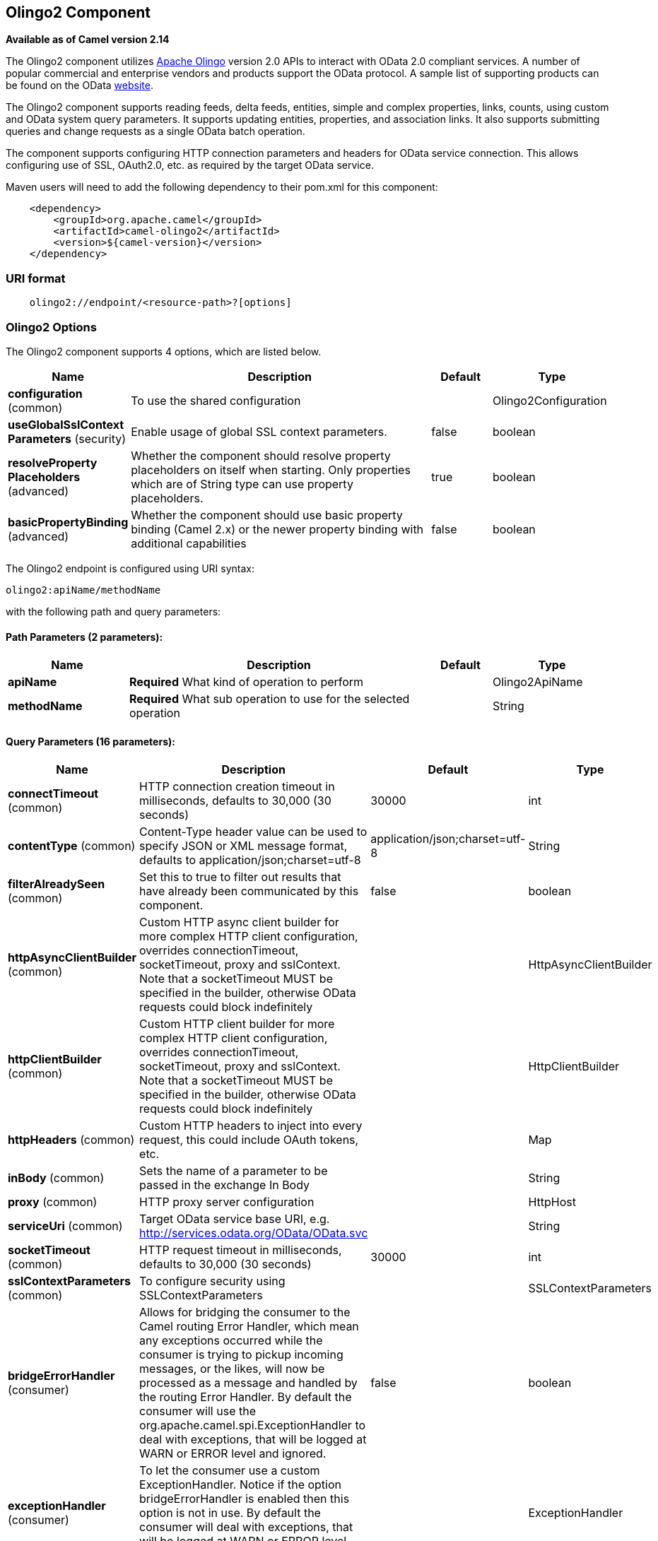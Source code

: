 [[olingo2-component]]
== Olingo2 Component

*Available as of Camel version 2.14*

The Olingo2 component utilizes http://olingo.apache.org/[Apache Olingo]
version 2.0 APIs to interact with OData 2.0 compliant services.
A number of popular commercial and enterprise vendors and products
support the OData protocol. A sample list of supporting products can be
found on the OData http://www.odata.org/ecosystem/[website].

The Olingo2 component supports reading feeds, delta feeds, entities,
simple and complex properties, links, counts, using custom and OData
system query parameters. It supports updating entities, properties, and
association links. It also supports submitting queries and change
requests as a single OData batch operation. 

The component supports configuring HTTP connection parameters and
headers for OData service connection. This allows configuring use of
SSL, OAuth2.0, etc. as required by the target OData service. 

Maven users will need to add the following dependency to their pom.xml
for this component:

[source,java]
----------------------------------------------
    <dependency>
        <groupId>org.apache.camel</groupId>
        <artifactId>camel-olingo2</artifactId>
        <version>${camel-version}</version>
    </dependency>
----------------------------------------------

### URI format

[source,java]
------------------------------------------------
    olingo2://endpoint/<resource-path>?[options]
------------------------------------------------

### Olingo2 Options




// component options: START
The Olingo2 component supports 4 options, which are listed below.



[width="100%",cols="2,5,^1,2",options="header"]
|===
| Name | Description | Default | Type
| *configuration* (common) | To use the shared configuration |  | Olingo2Configuration
| *useGlobalSslContext Parameters* (security) | Enable usage of global SSL context parameters. | false | boolean
| *resolveProperty Placeholders* (advanced) | Whether the component should resolve property placeholders on itself when starting. Only properties which are of String type can use property placeholders. | true | boolean
| *basicPropertyBinding* (advanced) | Whether the component should use basic property binding (Camel 2.x) or the newer property binding with additional capabilities | false | boolean
|===
// component options: END






// endpoint options: START
The Olingo2 endpoint is configured using URI syntax:

----
olingo2:apiName/methodName
----

with the following path and query parameters:

==== Path Parameters (2 parameters):


[width="100%",cols="2,5,^1,2",options="header"]
|===
| Name | Description | Default | Type
| *apiName* | *Required* What kind of operation to perform |  | Olingo2ApiName
| *methodName* | *Required* What sub operation to use for the selected operation |  | String
|===


==== Query Parameters (16 parameters):


[width="100%",cols="2,5,^1,2",options="header"]
|===
| Name | Description | Default | Type
| *connectTimeout* (common) | HTTP connection creation timeout in milliseconds, defaults to 30,000 (30 seconds) | 30000 | int
| *contentType* (common) | Content-Type header value can be used to specify JSON or XML message format, defaults to application/json;charset=utf-8 | application/json;charset=utf-8 | String
| *filterAlreadySeen* (common) | Set this to true to filter out results that have already been communicated by this component. | false | boolean
| *httpAsyncClientBuilder* (common) | Custom HTTP async client builder for more complex HTTP client configuration, overrides connectionTimeout, socketTimeout, proxy and sslContext. Note that a socketTimeout MUST be specified in the builder, otherwise OData requests could block indefinitely |  | HttpAsyncClientBuilder
| *httpClientBuilder* (common) | Custom HTTP client builder for more complex HTTP client configuration, overrides connectionTimeout, socketTimeout, proxy and sslContext. Note that a socketTimeout MUST be specified in the builder, otherwise OData requests could block indefinitely |  | HttpClientBuilder
| *httpHeaders* (common) | Custom HTTP headers to inject into every request, this could include OAuth tokens, etc. |  | Map
| *inBody* (common) | Sets the name of a parameter to be passed in the exchange In Body |  | String
| *proxy* (common) | HTTP proxy server configuration |  | HttpHost
| *serviceUri* (common) | Target OData service base URI, e.g. http://services.odata.org/OData/OData.svc |  | String
| *socketTimeout* (common) | HTTP request timeout in milliseconds, defaults to 30,000 (30 seconds) | 30000 | int
| *sslContextParameters* (common) | To configure security using SSLContextParameters |  | SSLContextParameters
| *bridgeErrorHandler* (consumer) | Allows for bridging the consumer to the Camel routing Error Handler, which mean any exceptions occurred while the consumer is trying to pickup incoming messages, or the likes, will now be processed as a message and handled by the routing Error Handler. By default the consumer will use the org.apache.camel.spi.ExceptionHandler to deal with exceptions, that will be logged at WARN or ERROR level and ignored. | false | boolean
| *exceptionHandler* (consumer) | To let the consumer use a custom ExceptionHandler. Notice if the option bridgeErrorHandler is enabled then this option is not in use. By default the consumer will deal with exceptions, that will be logged at WARN or ERROR level and ignored. |  | ExceptionHandler
| *exchangePattern* (consumer) | Sets the exchange pattern when the consumer creates an exchange. |  | ExchangePattern
| *basicPropertyBinding* (advanced) | Whether the endpoint should use basic property binding (Camel 2.x) or the newer property binding with additional capabilities | false | boolean
| *synchronous* (advanced) | Sets whether synchronous processing should be strictly used, or Camel is allowed to use asynchronous processing (if supported). | false | boolean
|===
// endpoint options: END
// spring-boot-auto-configure options: START
=== Spring Boot Auto-Configuration

When using Spring Boot make sure to use the following Maven dependency to have support for auto configuration:

[source,xml]
----
<dependency>
  <groupId>org.apache.camel</groupId>
  <artifactId>camel-olingo2-starter</artifactId>
  <version>x.x.x</version>
  <!-- use the same version as your Camel core version -->
</dependency>
----


The component supports 16 options, which are listed below.



[width="100%",cols="2,5,^1,2",options="header"]
|===
| Name | Description | Default | Type
| *camel.component.olingo2.basic-property-binding* | Whether the component should use basic property binding (Camel 2.x) or the newer property binding with additional capabilities | false | Boolean
| *camel.component.olingo2.configuration.api-name* | What kind of operation to perform |  | Olingo2ApiName
| *camel.component.olingo2.configuration.connect-timeout* | HTTP connection creation timeout in milliseconds, defaults to 30,000 (30 seconds) | 30000 | Integer
| *camel.component.olingo2.configuration.content-type* | Content-Type header value can be used to specify JSON or XML message format, defaults to application/json;charset=utf-8 | application/json;charset=utf-8 | String
| *camel.component.olingo2.configuration.filter-already-seen* | Set this to true to filter out results that have already been communicated by this component. | false | Boolean
| *camel.component.olingo2.configuration.http-async-client-builder* | Custom HTTP async client builder for more complex HTTP client configuration, overrides connectionTimeout, socketTimeout, proxy and sslContext. Note that a socketTimeout MUST be specified in the builder, otherwise OData requests could block indefinitely |  | HttpAsyncClientBuilder
| *camel.component.olingo2.configuration.http-client-builder* | Custom HTTP client builder for more complex HTTP client configuration, overrides connectionTimeout, socketTimeout, proxy and sslContext. Note that a socketTimeout MUST be specified in the builder, otherwise OData requests could block indefinitely |  | HttpClientBuilder
| *camel.component.olingo2.configuration.http-headers* | Custom HTTP headers to inject into every request, this could include OAuth tokens, etc. |  | Map
| *camel.component.olingo2.configuration.method-name* | What sub operation to use for the selected operation |  | String
| *camel.component.olingo2.configuration.proxy* | HTTP proxy server configuration |  | HttpHost
| *camel.component.olingo2.configuration.service-uri* | Target OData service base URI, e.g. http://services.odata.org/OData/OData.svc |  | String
| *camel.component.olingo2.configuration.socket-timeout* | HTTP request timeout in milliseconds, defaults to 30,000 (30 seconds) | 30000 | Integer
| *camel.component.olingo2.configuration.ssl-context-parameters* | To configure security using SSLContextParameters |  | SSLContextParameters
| *camel.component.olingo2.enabled* | Enable olingo2 component | true | Boolean
| *camel.component.olingo2.resolve-property-placeholders* | Whether the component should resolve property placeholders on itself when starting. Only properties which are of String type can use property placeholders. | true | Boolean
| *camel.component.olingo2.use-global-ssl-context-parameters* | Enable usage of global SSL context parameters. | false | Boolean
|===
// spring-boot-auto-configure options: END

### Producer Endpoints

Producer endpoints can use endpoint names and options listed
next. Producer endpoints can also use a special option *`inBody`* that
in turn should contain the name of the endpoint option whose value will
be contained in the Camel Exchange In message. The *inBody* option
defaults to *data* for endpoints that take that option. 

### Endpoint Options

Any of the endpoint options can be provided in either the endpoint URI,
or dynamically in a message header. The message header name must be of
the format *`CamelOlingo2.<option>`*. Note that the *`inBody`* option
overrides message header, i.e. the endpoint
option *`inBody=option`* would override
a *`CamelOlingo2.option`* header. In addition, query parameters can be
specified. 

[width="100%",cols="10%,20%,70%",options="header",]
|=======================================================================
|Name |Type |Description
|data |Object |Data with appropriate type used to create or modify the OData resource
|keyPredicate |String |Key predicate to create a parameterized OData resource endpoint. Useful for 
create/update operations where the key predicate value is dynamically provided in a header
|queryParams |java.util.Map<String,String> |OData system options and custom query options. For more 
information see http://www.odata.org/documentation/odata-version-2-0/uri-conventions/[OData 2.0 URI Conventions]
|resourcePath |String |OData resource path, may or may not contain key predicate
|endpointHttpHeaders |java.util.Map<String, String> |Dynamic HTTP Headers to be sent to the endpoint
|responseHttpHeaders |java.util.Map<String, String> |Dynamic HTTP Response Headers from the endpoint 
|=======================================================================

Note that the resourcePath option can either in specified in the URI as
a part of the URI path, as an endpoint option
?resourcePath=<resource-path> or as a header value
CamelOlingo2.resourcePath. The OData entity key predicate can either be
a part of the resource path, e.g. _Manufacturers('1')_, where _'__1'_ is
the key predicate, or be specified separately with resource path
_Manufacturers_ and keyPredicate option _'1'_. 

[width="100%",cols="10%,10%,10%,70%",options="header",]
|=======================================================================
|Endpoint |Options |HTTP Method |Result Body Type

|batch |data, endpointHttpHeaders |POST with multipart/mixed batch request |java.util.List<org.apache.camel.component.olingo2.api.batch.Olingo2BatchResponse>

|create |data, resourcePath, endpointHttpHeaders |POST |org.apache.olingo.odata2.api.ep.entry.ODataEntry for new entries
org.apache.olingo.odata2.api.commons.HttpStatusCodes for other OData resources

|delete |resourcePath, endpointHttpHeaders |DELETE |org.apache.olingo.odata2.api.commons.HttpStatusCodes

|merge |data, resourcePath, endpointHttpHeaders |MERGE |org.apache.olingo.odata2.api.commons.HttpStatusCodes

|patch |data, resourcePath, endpointHttpHeaders |PATCH |org.apache.olingo.odata2.api.commons.HttpStatusCodes

|read |queryParams, resourcePath, endpointHttpHeaders |GET |Depends on OData resource being queried as described next

|update |data, resourcePath, endpointHttpHeaders |PUT |org.apache.olingo.odata2.api.commons.HttpStatusCodes
|=======================================================================

### Endpoint HTTP Headers (Since 2.20)
The component level configuration property **httpHeaders** supplies static HTTP header information. 
However, some systems requires dynamic header information to be passed to and received from the endpoint.
A sample use case would be systems that require dynamic security tokens.  The **endpointHttpHeaders** 
and **responseHttpHeaders** endpoint properties provides this capability.  Set headers that need to 
be passed to the endpoint in the *`CamelOlingo2.endpointHttpHeaders`* property and the 
response headers will be returned in a *`CamelOlingo2.responseHttpHeaders`* property.  
Both properties are of the type *`java.util.Map<String, String>`*.

### OData Resource Type Mapping

The result of *read* endpoint and data type of *data* option depends on
the OData resource being queried, created or modified. 

[width="100%",cols="10%,10%,80%",options="header",]
|=======================================================================
|OData Resource Type |Resource URI from resourcePath and keyPredicate |In or Out Body Type

|Entity data model |$metadata |org.apache.olingo.odata2.api.edm.Edm

|Service document |/ |org.apache.olingo.odata2.api.servicedocument.ServiceDocument

|OData feed |<entity-set> |org.apache.olingo.odata2.api.ep.feed.ODataFeed

|OData entry |<entity-set>(<key-predicate>) |org.apache.olingo.odata2.api.ep.entry.ODataEntry for Out body (response)
java.util.Map<String, Object> for In body (request)

|Simple property |<entity-set>(<key-predicate>)/<simple-property> |Appropriate Java data type as described by Olingo EdmProperty

|Simple property value |<entity-set>(<key-predicate>)/<simple-property>/$value |Appropriate Java data type as described by Olingo EdmProperty

|Complex property |<entity-set>(<key-predicate>)/<complex-property> |java.util.Map<String, Object>

|Zero or one association link |<entity-set>(<key-predicate>/$link/<one-to-one-entity-set-property> |String for response
java.util.Map<String, Object> with key property names and values for request

|Zero or many association links |<entity-set>(<key-predicate>/$link/<one-to-many-entity-set-property> |java.util.List<String> for response
java.util.List<java.util.Map<String, Object>> containing list of key property names and values for request

|Count |<resource-uri>/$count |java.lang.Long
|=======================================================================

### Consumer Endpoints

Only the *read* endpoint can be used as a consumer endpoint. Consumer
endpoints can
use http://camel.apache.org/polling-consumer.html#PollingConsumer-ScheduledPollConsumerOptions[Scheduled
Poll Consumer Options] with a *`consumer.`* prefix to schedule endpoint
invocation. By default consumer endpoints that return an array or
collection will generate one exchange per element, and their routes will
be executed once for each exchange. This behavior can be disabled by
setting the endpoint property *consumer.splitResult=false*. 

### Message Headers

Any URI option can be provided in a message header for producer
endpoints with a *`CamelOlingo2.`* prefix.

### Message Body

All result message bodies utilize objects provided by the underlying
http://olingo.apache.org/javadoc/odata2/index.html[Apache Olingo 2.0
API] used by the Olingo2Component. Producer endpoints can specify the
option name for incoming message body in the *`inBody`* endpoint URI
parameter. For endpoints that return an array or collection, a consumer
endpoint will map every element to distinct messages, unless
*consumer.splitResult* is set to *false*.

### Use cases

The following route reads top 5 entries from the Manufacturer feed
ordered by ascending Name property. 

 

[source,java]
------------------------------------------------------------
from("direct:...")
    .setHeader("CamelOlingo2.$top", "5");
    .to("olingo2://read/Manufacturers?orderBy=Name%20asc");
------------------------------------------------------------

 

The following route reads Manufacturer entry using the key property
value in incoming *id* header. 

 

[source,java]
------------------------------------------------------------
from("direct:...")
    .setHeader("CamelOlingo2.keyPredicate", header("id"))
    .to("olingo2://read/Manufacturers");
------------------------------------------------------------

 

The following route creates Manufacturer entry using the
*java.util.Map<String, Object>* in body message. 

 

[source,java]
------------------------------------------------------------
from("direct:...")
    .to("olingo2://create/Manufacturers");
------------------------------------------------------------

 

The following route polls Manufacturer
http://olingo.apache.org/doc/tutorials/deltaClient.html[delta
feed] every 30 seconds. The bean *blah* updates the bean *paramsBean* to
add an updated *!deltatoken* property with the value returned in the
*ODataDeltaFeed* result. Since the initial delta token is not known, the
consumer endpoint will produce an *ODataFeed* value the first time, and
*ODataDeltaFeed* on subsequent polls. 

 

[source,java]
---------------------------------------------------------------------------------------------------------
from("olingo2://read/Manufacturers?queryParams=#paramsBean&consumer.timeUnit=SECONDS&consumer.delay=30")
    .to("bean:blah");
---------------------------------------------------------------------------------------------------------
